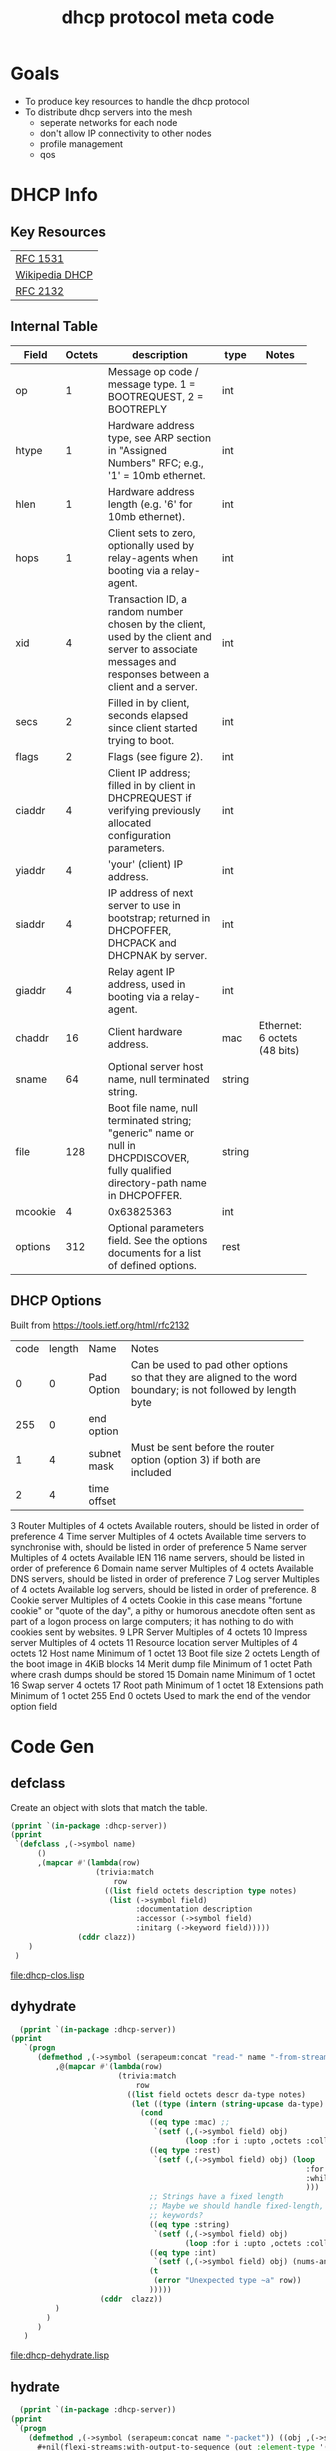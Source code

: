 #+title: dhcp protocol meta code

* Goals
  - To produce key resources to handle the dhcp protocol
  - To distribute dhcp servers into the mesh
    - seperate networks for each node
    - don't allow IP connectivity to other nodes
    - profile management
    - qos

* COMMENT Setup
** Lisp
#+BEGIN_SRC lisp
   (ql:quickload :dhcp-server)
#+END_SRC

  
#+BEGIN_SRC lisp
  (defun ->symbol (str)
    (intern (string-upcase str)))

  (defun ->keyword (str)
    (intern (string-upcase str) :keyword))
#+END_SRC

#+RESULTS:
: ->KEYWORD


** Elisp
#+BEGIN_SRC elisp
    (defun buff-basename ()
      (file-name-base (buffer-name (current-buffer)))
      )
    (defun buff-name (str)
      "use the basename of this buffer to generate a name for a
    compent that is generated, thus related to this buffer"
      (concat (file-name-base (buffer-name (current-buffer))) str)
      )
#+END_SRC

#+RESULTS:
: buff-name


* DHCP Info

** Key Resources
 
  | [[https://tools.ietf.org/html/rfc1531][RFC 1531]]       |
  | [[https://en.wikipedia.org/wiki/Dynamic_Host_Configuration_Protocol][Wikipedia DHCP]] |
  | [[https://tools.ietf.org/html/rfc2132][RFC 2132]]       |


** Internal Table

#+tblname: dhcp-f2
   | Field   | Octets | description                                                  | type   | Notes                        |
   |         |        | <60>                                                         |        |                              |
   |---------+--------+--------------------------------------------------------------+--------+------------------------------|
   | op      |      1 | Message op code / message type. 1 = BOOTREQUEST, 2 = BOOTREPLY | int    |                              |
   | htype   |      1 | Hardware address type, see ARP section in "Assigned Numbers" RFC; e.g., '1' = 10mb ethernet. | int    |                              |
   | hlen    |      1 | Hardware address length (e.g. '6' for 10mb ethernet).        | int    |                              |
   | hops    |      1 | Client sets to zero, optionally used by relay-agents when booting via a relay-agent. | int    |                              |
   | xid     |      4 | Transaction ID, a random number chosen by the client, used by the client and server to associate messages and responses between a client and a server. | int    |                              |
   | secs    |      2 | Filled in by client, seconds elapsed since client started trying to boot. | int    |                              |
   | flags   |      2 | Flags (see figure 2).                                        | int    |                              |
   | ciaddr  |      4 | Client IP address; filled in by client in DHCPREQUEST if verifying previously allocated configuration parameters. | int    |                              |
   | yiaddr  |      4 | 'your' (client) IP address.                                  | int    |                              |
   | siaddr  |      4 | IP address of next server to use in bootstrap; returned in DHCPOFFER, DHCPACK and DHCPNAK by server. | int    |                              |
   | giaddr  |      4 | Relay agent IP address, used in booting via a relay-agent.   | int    |                              |
   | chaddr  |     16 | Client hardware address.                                     | mac    | Ethernet: 6 octets (48 bits) |
   | sname   |     64 | Optional server host name, null terminated string.           | string |                              |
   | file    |    128 | Boot file name, null terminated string; "generic" name or null in DHCPDISCOVER, fully qualified directory-path name in DHCPOFFER. | string |                              |
   | mcookie |      4 | 0x63825363                                                   | int    |                              |
   | options |    312 | Optional parameters field.  See the options documents for a list of defined options. | rest   |                              |


** DHCP Options
   Built from [[https://tools.ietf.org/html/rfc2132]]

#+tblname: dhcp-options
   | code | length | Name        | Notes                                    |
   |      |        |             | <40>                                     |
   |    0 |      0 | Pad Option  | Can be used to pad other options so that they are aligned to the word boundary; is not followed by length byte |
   |  255 |      0 | end option  |                                          |
   |    1 |      4 | subnet mask | Must be sent before the router option (option 3) if both are included |
   |    2 |      4 | time offset |                                          |

3 	Router 	Multiples of 4 octets 	Available routers, should be listed in order of preference
4 	Time server 	Multiples of 4 octets 	Available time servers to synchronise with, should be listed in order of preference
5 	Name server 	Multiples of 4 octets 	Available IEN 116 name servers, should be listed in order of preference
6 	Domain name server 	Multiples of 4 octets 	Available DNS servers, should be listed in order of preference
7 	Log server 	Multiples of 4 octets 	Available log servers, should be listed in order of preference.
8 	Cookie server 	Multiples of 4 octets 	Cookie in this case means "fortune cookie" or "quote of the day", a pithy or humorous anecdote often sent as part of a logon process on large computers; it has nothing to do with cookies sent by websites.
9 	LPR Server 	Multiples of 4 octets 	
10 	Impress server 	Multiples of 4 octets 	
11 	Resource location server 	Multiples of 4 octets 	
12 	Host name 	Minimum of 1 octet 	
13 	Boot file size 	2 octets 	Length of the boot image in 4KiB blocks
14 	Merit dump file 	Minimum of 1 octet 	Path where crash dumps should be stored
15 	Domain name 	Minimum of 1 octet 	
16 	Swap server 	4 octets 	
17 	Root path 	Minimum of 1 octet 	
18 	Extensions path 	Minimum of 1 octet 	
255 	End 	0 octets 	Used to mark the end of the vendor option field 

* Code Gen

** defclass 
  
   Create an object with slots that match the table.

#+BEGIN_SRC lisp :var clazz=dhcp-f2 :results output verbatim :file (concat (file-name-base (buffer-name (current-buffer))) "-clos.lisp") :var name=(file-name-base (buffer-name (current-buffer))) :exports both
  (pprint `(in-package :dhcp-server))
  (pprint
   `(defclass ,(->symbol name)
        ()
        ,(mapcar #'(lambda(row)
                     (trivia:match
                         row
                       ((list field octets description type notes)
                        (list (->symbol field)
                              :documentation description
                              :accessor (->symbol field)
                              :initarg (->keyword field)))))
                 (cddr clazz))
      )
   )
#+END_SRC

#+RESULTS:
[[file:dhcp-clos.lisp]]



** dyhydrate

#+BEGIN_SRC lisp :var clazz=dhcp-f2 :results output verbatim :file (buff-name "-dehydrate.lisp") :var name=(buff-basename) :exports both
    (pprint `(in-package :dhcp-server))
  (pprint
     `(progn
        (defmethod ,(->symbol (serapeum:concat "read-" name "-from-stream")) ((obj ,(->symbol name)) input-stream)
            ,@(mapcar #'(lambda(row)
                          (trivia:match 
                              row
                            ((list field octets descr da-type notes)
                             (let ((type (intern (string-upcase da-type) :keyword)))
                               (cond
                                 ((eq type :mac) ;; 
                                  `(setf (,(->symbol field) obj)
                                         (loop :for i :upto ,octets :collect (read-byte input-stream))))
                                 ((eq type :rest)
                                  `(setf (,(->symbol field) obj) (loop
                                                                    :for x = (read-byte  input-stream nil nil)
                                                                    :while x :collect x
                                                                    )))
                                 ;; Strings have a fixed length
                                 ;; Maybe we should handle fixed-length, pascal, and c with different
                                 ;; keywords?
                                 ((eq type :string)
                                  `(setf (,(->symbol field) obj)
                                         (loop :for i :upto ,octets :collect (read-byte input-stream))))
                                 ((eq type :int)
                                  `(setf (,(->symbol field) obj) (nums-and-txt:octets->num (nums-and-txt:read-octets ,octets input-stream) :endian :big)))
                                 (t
                                  (error "Unexpected type ~a" row))
                                 )))))
                      (cddr  clazz))
            )
          )
        )
     )
#+END_SRC

#+RESULTS:
[[file:dhcp-dehydrate.lisp]]


** hydrate
#+BEGIN_SRC lisp :var clazz=dhcp-f2 :results output verbatim :file (buff-name "-hydrate.lisp") :var name=(buff-basename) :exports both
    (pprint `(in-package :dhcp-server))
  (pprint
   `(progn
      (defmethod ,(->symbol (serapeum:concat name "-packet")) ((obj ,(->symbol name)))
        ,#+nil(flexi-streams:with-output-to-sequence (out :element-type '(unsigned-byte 8))
          (write-byte )
          )
        (with-open-file (out #P"/tmp/a" :direction :output :element-type '(unsigned-byte 8) :if-does-not-exist :create :if-exists :overwrite)
          ,@(mapcar #'(lambda(row)
                        (trivia:match 
                            row
                          ((list field octets descr da-type notes)
                           (let ((type (intern (string-upcase da-type) :keyword)))
                             (cond
                               ((eq type :mac)
                                `(write-sequence (,(->symbol field) obj) out))
                               ((eq type :rest)
                                `(write-sequence (,(->symbol field) obj) out))
                               ((eq type :string)
                                `(write-sequence (,(->symbol field) obj) out))
                               ((eq type :int)
                                `(write-seq (number->octets (,(->symbol field) obj) :n ,octets :endian :big) out))
                               (t
                                (error "Unexpected type ~a" row))
                               )))))
                    (cddr  clazz))
          )
        )
      )
   )
#+END_SRC

#+RESULTS:
[[file:dhcp-hydrate.lisp]]


* Decode a dhcp request broadcast

    172.24.200.232.bootpc > 172.24.200.15.bootps: BOOTP/DHCP, Request from 00:16:3e:79:c0:76 (oui Unknown), length 300

#+BEGIN_SRC lisp
  (defvar *a* nil)
  (with-open-file (binport #P"request-1.raw" :element-type '(unsigned-byte 8))
    (let ((buff (make-array 1024 :element-type '(unsigned-byte 8)))
          (obj (make-instance 'dhcp)))
      (read-dhcp-from-stream obj binport)
      (setf *a* obj)
      obj)
    )
#+END_SRC

#+RESULTS:
: #<DHCP op=1,chaddr=(0 16 3E 64 EE F3 0 0 0 0 0 0 0 0 0 0 0)>

#+BEGIN_SRC lisp
  (with-open-file (binport #P"request-1.raw" :element-type '(unsigned-byte 8))
      (nums-and-txt:read-octets 2 binport)
    )
#+END_SRC

#+RESULTS:
| 1 | 1 |

* Dev
|-------------------------|
| Most used files         |
|-------------------------|
| [[file:./dhcp-server.lisp]] |
| [[file:./dhcp-server.asd]]  |

